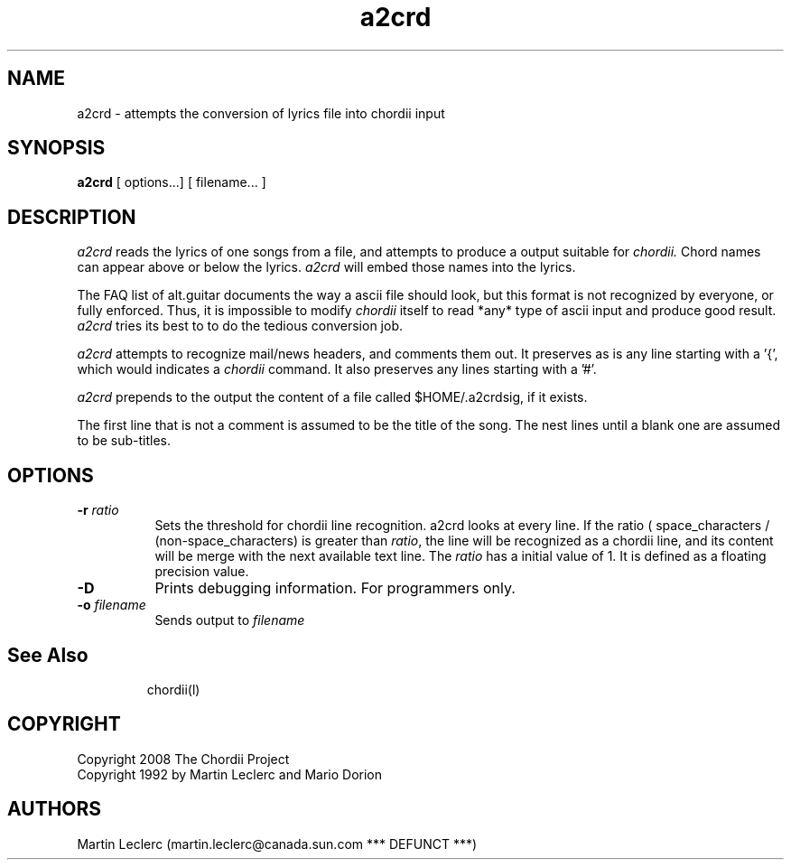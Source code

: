 .TH a2crd l "March 2008" "Utilities"
.SH NAME
a2crd \- attempts the conversion of lyrics file into chordii input
.SH SYNOPSIS
.B a2crd
[ options...] [ filename... ]
.SH DESCRIPTION
.I a2crd
reads the lyrics of one songs from a file, and attempts to produce
a output suitable for 
.I chordii.
Chord names can appear above or below
the lyrics.
.I a2crd
will embed those names into the lyrics.

The FAQ list of alt.guitar documents the way a ascii file should look,
but this format is not recognized by everyone, or fully enforced. Thus,
it is impossible to modify 
.I chordii
itself to read *any* type of ascii input and produce good
result. 
.I a2crd 
tries its best to to do the tedious conversion job.

.I a2crd
attempts to recognize mail/news headers, and comments them out.
It preserves as is any line starting with a '{', which would indicates a
.I chordii
command. It also preserves any lines starting with a '#'.

.I a2crd
prepends to the output the content of a file
called $HOME/.a2crdsig, if it exists.

The first line that is not a comment is assumed to be the title of the
song. The nest lines until a blank one are assumed to be sub-titles.

.SH OPTIONS
.TP 8 
.B \-r \fIratio\fR
Sets the threshold for chordii line recognition. a2crd looks at every
line. If the ratio ( space_characters / (non-space_characters) is
greater than \fIratio\fR, the line will be recognized as a chordii line,
and its content will be merge with the next available text line. The
\fIratio\fR has a initial value of 1. It is defined as a floating precision
value.
.TP 8
.B \-D
Prints debugging information. For programmers only.
.TP 8
.B \-o \fIfilename\fB
Sends output to \fIfilename\fB
.TP 8
.SH See Also
chordii(l)
.SH COPYRIGHT
Copyright 2008 The Chordii Project
.br
Copyright 1992 by Martin Leclerc and Mario Dorion
.SH AUTHORS
Martin Leclerc
(martin.leclerc@canada.sun.com *** DEFUNCT ***)
